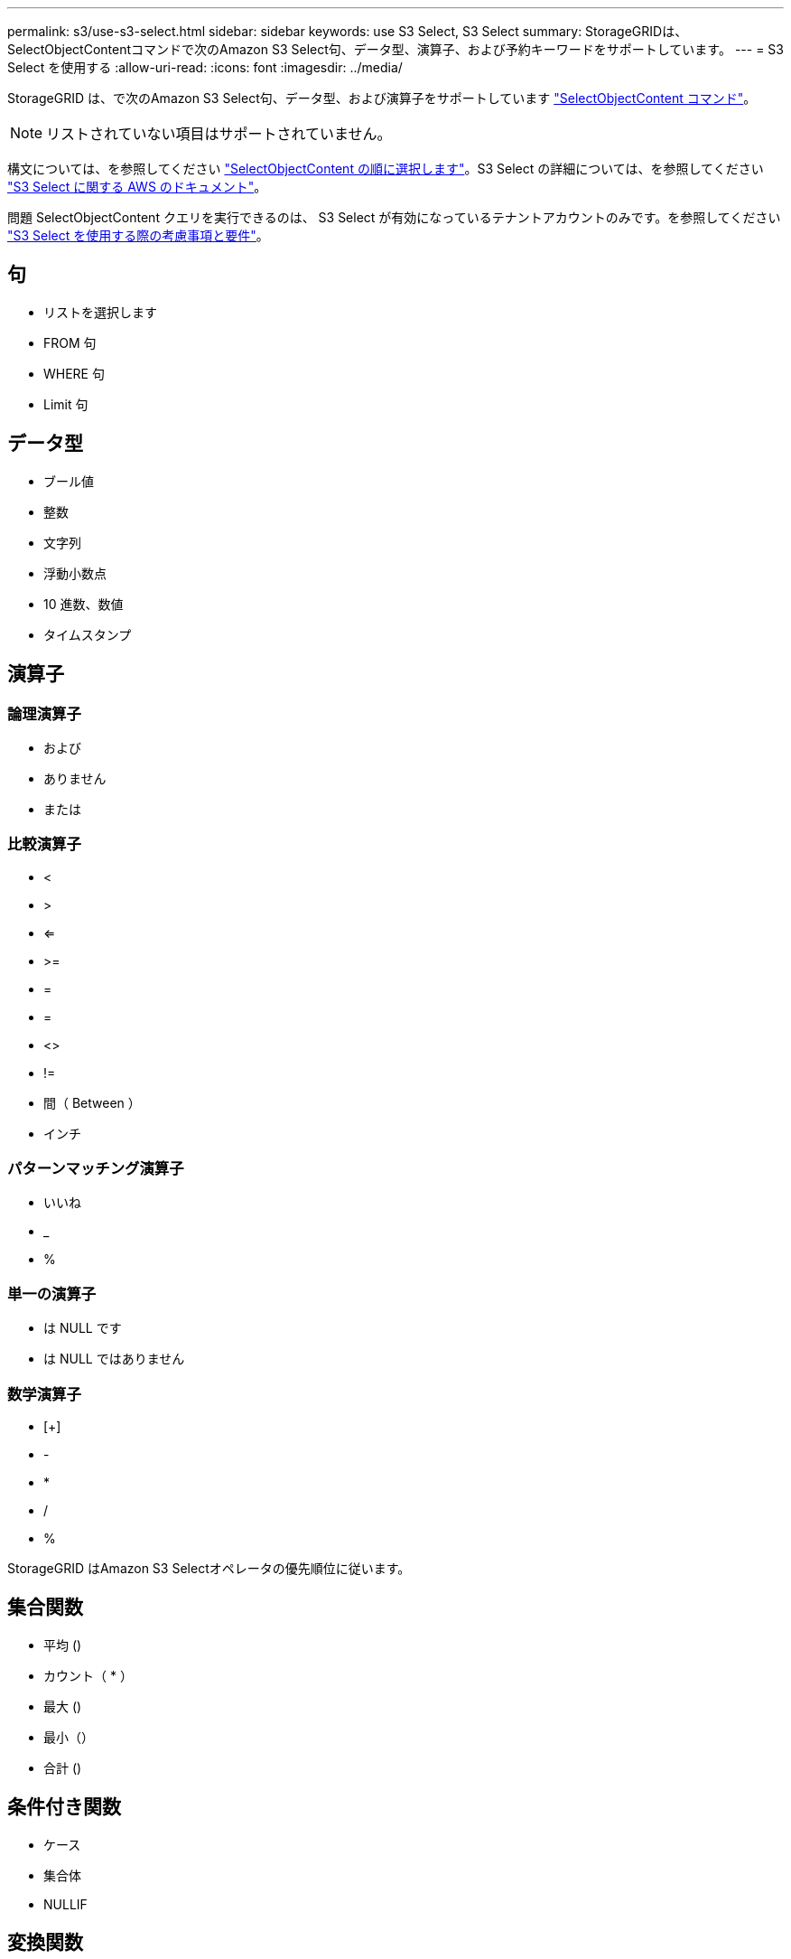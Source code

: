 ---
permalink: s3/use-s3-select.html 
sidebar: sidebar 
keywords: use S3 Select, S3 Select 
summary: StorageGRIDは、SelectObjectContentコマンドで次のAmazon S3 Select句、データ型、演算子、および予約キーワードをサポートしています。 
---
= S3 Select を使用する
:allow-uri-read: 
:icons: font
:imagesdir: ../media/


[role="lead"]
StorageGRID は、で次のAmazon S3 Select句、データ型、および演算子をサポートしています link:select-object-content.html["SelectObjectContent コマンド"]。


NOTE: リストされていない項目はサポートされていません。

構文については、を参照してください link:select-object-content.html["SelectObjectContent の順に選択します"]。S3 Select の詳細については、を参照してください https://docs.aws.amazon.com/AmazonS3/latest/userguide/selecting-content-from-objects.html["S3 Select に関する AWS のドキュメント"^]。

問題 SelectObjectContent クエリを実行できるのは、 S3 Select が有効になっているテナントアカウントのみです。を参照してください link:../admin/manage-s3-select-for-tenant-accounts.html["S3 Select を使用する際の考慮事項と要件"]。



== 句

* リストを選択します
* FROM 句
* WHERE 句
* Limit 句




== データ型

* ブール値
* 整数
* 文字列
* 浮動小数点
* 10 進数、数値
* タイムスタンプ




== 演算子



=== 論理演算子

* および
* ありません
* または




=== 比較演算子

* <
* >
* <=
* >=
* =
* =
* <>
* !=
* 間（ Between ）
* インチ




=== パターンマッチング演算子

* いいね
* _
* %




=== 単一の演算子

* は NULL です
* は NULL ではありません




=== 数学演算子

* [+]
* -
* *
* /
* %


StorageGRID はAmazon S3 Selectオペレータの優先順位に従います。



== 集合関数

* 平均 ()
* カウント（ * ）
* 最大 ()
* 最小（）
* 合計 ()




== 条件付き関数

* ケース
* 集合体
* NULLIF




== 変換関数

* CAST （サポートされているデータタイプ用）




== 日付関数

* date_add
* DATE_DIFF
* 抽出（ Extract ）
* 文字列まで（ _STRING ）
* 終了タイムスタンプ
* UTCNOW




== 文字列関数

* char_length 、 character_length
* 低い
* サブストリング
* トリム（ Trim ）
* 上限

